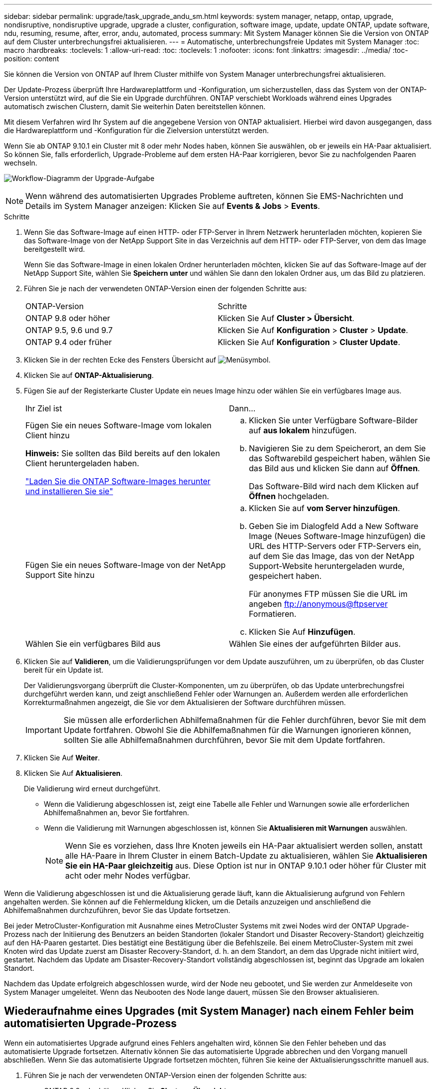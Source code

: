---
sidebar: sidebar 
permalink: upgrade/task_upgrade_andu_sm.html 
keywords: system manager, netapp, ontap, upgrade, nondisruptive, nondisruptive upgrade, upgrade a cluster, configuration, software image, update, update ONTAP, update software, ndu, resuming, resume, after, error, andu, automated, process 
summary: Mit System Manager können Sie die Version von ONTAP auf dem Cluster unterbrechungsfrei aktualisieren. 
---
= Automatische, unterbrechungsfreie Updates mit System Manager
:toc: macro
:hardbreaks:
:toclevels: 1
:allow-uri-read: 
:toc: 
:toclevels: 1
:nofooter: 
:icons: font
:linkattrs: 
:imagesdir: ../media/
:toc-position: content


[role="lead"]
Sie können die Version von ONTAP auf Ihrem Cluster mithilfe von System Manager unterbrechungsfrei aktualisieren.

Der Update-Prozess überprüft Ihre Hardwareplattform und -Konfiguration, um sicherzustellen, dass das System von der ONTAP-Version unterstützt wird, auf die Sie ein Upgrade durchführen. ONTAP verschiebt Workloads während eines Upgrades automatisch zwischen Clustern, damit Sie weiterhin Daten bereitstellen können.

Mit diesem Verfahren wird Ihr System auf die angegebene Version von ONTAP aktualisiert. Hierbei wird davon ausgegangen, dass die Hardwareplattform und -Konfiguration für die Zielversion unterstützt werden.

Wenn Sie ab ONTAP 9.10.1 ein Cluster mit 8 oder mehr Nodes haben, können Sie auswählen, ob er jeweils ein HA-Paar aktualisiert. So können Sie, falls erforderlich, Upgrade-Probleme auf dem ersten HA-Paar korrigieren, bevor Sie zu nachfolgenden Paaren wechseln.

image:workflow_admin_upgrade_ontap.gif["Workflow-Diagramm der Upgrade-Aufgabe"]


NOTE: Wenn während des automatisierten Upgrades Probleme auftreten, können Sie EMS-Nachrichten und Details im System Manager anzeigen: Klicken Sie auf *Events & Jobs* > *Events*.

.Schritte
. Wenn Sie das Software-Image auf einen HTTP- oder FTP-Server in Ihrem Netzwerk herunterladen möchten, kopieren Sie das Software-Image von der NetApp Support Site in das Verzeichnis auf dem HTTP- oder FTP-Server, von dem das Image bereitgestellt wird.
+
Wenn Sie das Software-Image in einen lokalen Ordner herunterladen möchten, klicken Sie auf das Software-Image auf der NetApp Support Site, wählen Sie *Speichern unter* und wählen Sie dann den lokalen Ordner aus, um das Bild zu platzieren.

. Führen Sie je nach der verwendeten ONTAP-Version einen der folgenden Schritte aus:
+
|===


| ONTAP-Version | Schritte 


| ONTAP 9.8 oder höher  a| 
Klicken Sie Auf *Cluster > Übersicht*.



| ONTAP 9.5, 9.6 und 9.7  a| 
Klicken Sie Auf *Konfiguration* > *Cluster* > *Update*.



| ONTAP 9.4 oder früher  a| 
Klicken Sie Auf *Konfiguration* > *Cluster Update*.

|===
. Klicken Sie in der rechten Ecke des Fensters Übersicht auf image:icon_kabob.gif["Menüsymbol"].
. Klicken Sie auf *ONTAP-Aktualisierung*.
. Fügen Sie auf der Registerkarte Cluster Update ein neues Image hinzu oder wählen Sie ein verfügbares Image aus.
+
|===


| Ihr Ziel ist | Dann... 


 a| 
Fügen Sie ein neues Software-Image vom lokalen Client hinzu

*Hinweis:* Sie sollten das Bild bereits auf den lokalen Client heruntergeladen haben.

link:task_download_and_install_ontap_software_image.html["Laden Sie die ONTAP Software-Images herunter und installieren Sie sie"]
 a| 
.. Klicken Sie unter Verfügbare Software-Bilder auf *aus lokalem* hinzufügen.
.. Navigieren Sie zu dem Speicherort, an dem Sie das Softwarebild gespeichert haben, wählen Sie das Bild aus und klicken Sie dann auf *Öffnen*.
+
Das Software-Bild wird nach dem Klicken auf *Öffnen* hochgeladen.





 a| 
Fügen Sie ein neues Software-Image von der NetApp Support Site hinzu
 a| 
.. Klicken Sie auf *vom Server hinzufügen*.
.. Geben Sie im Dialogfeld Add a New Software Image (Neues Software-Image hinzufügen) die URL des HTTP-Servers oder FTP-Servers ein, auf dem Sie das Image, das von der NetApp Support-Website heruntergeladen wurde, gespeichert haben.
+
Für anonymes FTP müssen Sie die URL im angeben ftp://anonymous@ftpserver[] Formatieren.

.. Klicken Sie Auf *Hinzufügen*.




 a| 
Wählen Sie ein verfügbares Bild aus
 a| 
Wählen Sie eines der aufgeführten Bilder aus.

|===
. Klicken Sie auf *Validieren*, um die Validierungsprüfungen vor dem Update auszuführen, um zu überprüfen, ob das Cluster bereit für ein Update ist.
+
Der Validierungsvorgang überprüft die Cluster-Komponenten, um zu überprüfen, ob das Update unterbrechungsfrei durchgeführt werden kann, und zeigt anschließend Fehler oder Warnungen an. Außerdem werden alle erforderlichen Korrekturmaßnahmen angezeigt, die Sie vor dem Aktualisieren der Software durchführen müssen.

+

IMPORTANT: Sie müssen alle erforderlichen Abhilfemaßnahmen für die Fehler durchführen, bevor Sie mit dem Update fortfahren. Obwohl Sie die Abhilfemaßnahmen für die Warnungen ignorieren können, sollten Sie alle Abhilfemaßnahmen durchführen, bevor Sie mit dem Update fortfahren.

. Klicken Sie Auf *Weiter*.
. Klicken Sie Auf *Aktualisieren*.
+
Die Validierung wird erneut durchgeführt.

+
** Wenn die Validierung abgeschlossen ist, zeigt eine Tabelle alle Fehler und Warnungen sowie alle erforderlichen Abhilfemaßnahmen an, bevor Sie fortfahren.
** Wenn die Validierung mit Warnungen abgeschlossen ist, können Sie *Aktualisieren mit Warnungen* auswählen.
+

NOTE: Wenn Sie es vorziehen, dass Ihre Knoten jeweils ein HA-Paar aktualisiert werden sollen, anstatt alle HA-Paare in Ihrem Cluster in einem Batch-Update zu aktualisieren, wählen Sie *Aktualisieren Sie ein HA-Paar gleichzeitig* aus. Diese Option ist nur in ONTAP 9.10.1 oder höher für Cluster mit acht oder mehr Nodes verfügbar.





Wenn die Validierung abgeschlossen ist und die Aktualisierung gerade läuft, kann die Aktualisierung aufgrund von Fehlern angehalten werden. Sie können auf die Fehlermeldung klicken, um die Details anzuzeigen und anschließend die Abhilfemaßnahmen durchzuführen, bevor Sie das Update fortsetzen.

Bei jeder MetroCluster-Konfiguration mit Ausnahme eines MetroCluster Systems mit zwei Nodes wird der ONTAP Upgrade-Prozess nach der Initiierung des Benutzers an beiden Standorten (lokaler Standort und Disaster Recovery-Standort) gleichzeitig auf den HA-Paaren gestartet. Dies bestätigt eine Bestätigung über die Befehlszeile. Bei einem MetroCluster-System mit zwei Knoten wird das Update zuerst am Disaster Recovery-Standort, d. h. an dem Standort, an dem das Upgrade nicht initiiert wird, gestartet. Nachdem das Update am Disaster-Recovery-Standort vollständig abgeschlossen ist, beginnt das Upgrade am lokalen Standort.

Nachdem das Update erfolgreich abgeschlossen wurde, wird der Node neu gebootet, und Sie werden zur Anmeldeseite von System Manager umgeleitet. Wenn das Neubooten des Node lange dauert, müssen Sie den Browser aktualisieren.



== Wiederaufnahme eines Upgrades (mit System Manager) nach einem Fehler beim automatisierten Upgrade-Prozess

Wenn ein automatisiertes Upgrade aufgrund eines Fehlers angehalten wird, können Sie den Fehler beheben und das automatisierte Upgrade fortsetzen. Alternativ können Sie das automatisierte Upgrade abbrechen und den Vorgang manuell abschließen. Wenn Sie das automatisierte Upgrade fortsetzen möchten, führen Sie keine der Aktualisierungsschritte manuell aus.

. Führen Sie je nach der verwendeten ONTAP-Version einen der folgenden Schritte aus:
+
** ONTAP 9.8 oder höher: Klicken Sie *Cluster* > *Übersicht*
** ONTAP 9.5, 9.6 oder 9.7: Klicken Sie auf *Konfiguration* > *Cluster* > *Update*.
** ONTAP 9.4 oder früher: Klicken Sie auf *Konfiguration* > *Cluster-Aktualisierung*.
+
Klicken Sie dann in der rechten Ecke des Übersichtsfensters auf die drei blauen vertikalen Punkte und auf *ONTAP Update*.



. Setzen Sie das automatische Update fort, oder brechen Sie es ab, und fahren Sie manuell fort.
+
|===


| Ihr Ziel ist | Dann... 


 a| 
Setzen Sie das automatische Update fort
 a| 
Klicken Sie Auf *Fortsetzen*.



 a| 
Automatisches Update abbrechen und manuell fortfahren
 a| 
Klicken Sie Auf *Abbrechen*.

|===




== Video: Upgrades leicht gemacht

Werfen Sie einen Blick auf die vereinfachten ONTAP Upgrade-Funktionen von System Manager in ONTAP 9.8.

video::xwwX8vrrmIk[youtube,width=848,height=480]